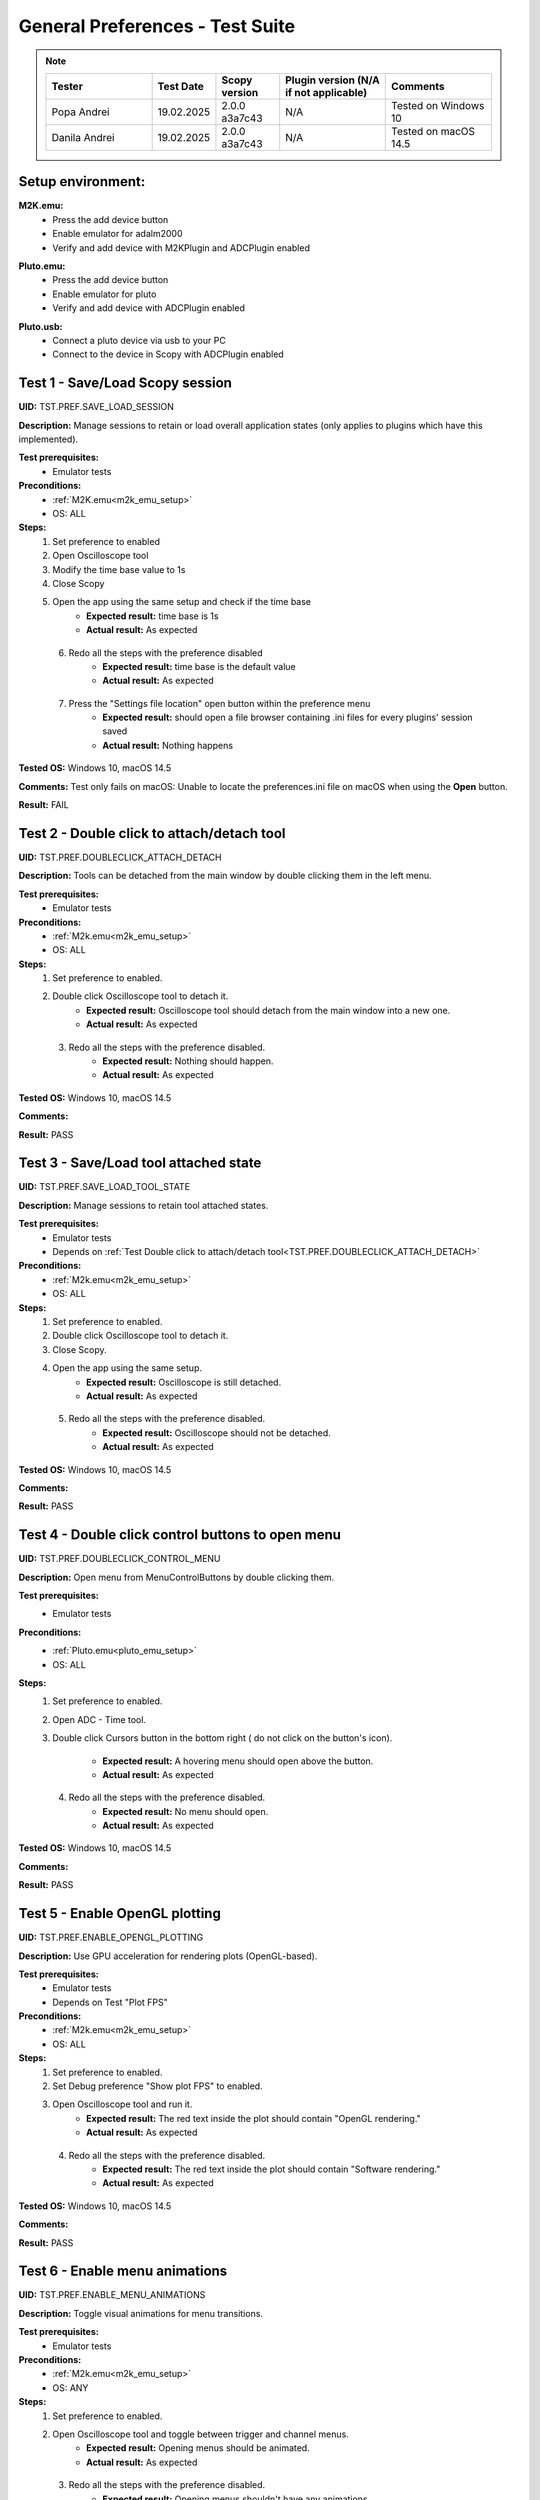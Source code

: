 .. _general_preferences_tests:

General Preferences - Test Suite
==================================

.. note::
    .. list-table:: 
       :widths: 50 30 30 50 50
       :header-rows: 1

       * - Tester
         - Test Date
         - Scopy version
         - Plugin version (N/A if not applicable)
         - Comments
       * - Popa Andrei
         - 19.02.2025
         - 2.0.0 a3a7c43
         - N/A
         - Tested on Windows 10
       * - Danila Andrei
         - 19.02.2025
         - 2.0.0 a3a7c43
         - N/A
         - Tested on macOS 14.5

Setup environment:
------------------

.. _m2k_emu_setup:

**M2K.emu:**
   - Press the add device button
   - Enable emulator for adalm2000
   - Verify and add device with M2KPlugin and ADCPlugin enabled

.. _pluto_emu_setup:

**Pluto.emu:**
   - Press the add device button
   - Enable emulator for pluto
   - Verify and add device with ADCPlugin enabled

.. _pluto_emu_usb_setup:

**Pluto.usb:**
   - Connect a pluto device via usb to your PC
   - Connect to the device in Scopy with ADCPlugin enabled


Test 1 - Save/Load Scopy session
--------------------------------------------------

.. _TST.PREF.SAVE_LOAD_SESSION:

**UID:** TST.PREF.SAVE_LOAD_SESSION
  
**Description:** Manage sessions to retain or load overall application 
states (only applies to plugins which have this implemented).

**Test prerequisites:**
   - Emulator tests

**Preconditions:**
   - :ref:`M2K.emu<m2k_emu_setup>`
   - OS: ALL

**Steps:**
   1. Set preference to enabled
   2. Open Oscilloscope tool
   3. Modify the time base value to 1s
   4. Close Scopy
   5. Open the app using the same setup and check if the time base
       - **Expected result:** time base is 1s
       - **Actual result:** As expected

..
  Actual test result goes here.
..

   6. Redo all the steps with the preference disabled
       - **Expected result:** time base is the default value
       - **Actual result:** As expected

..
  Actual test result goes here.
..

   7. Press the "Settings file location" open button within the preference menu
       - **Expected result:** should open a file browser containing 
         .ini files for every plugins' session saved
       - **Actual result:** Nothing happens

..
  Actual test result goes here.
..

**Tested OS:** Windows 10, macOS 14.5

..
  Details about the tested OS goes here.

**Comments:** Test only fails on macOS: Unable to locate the preferences.ini file on macOS when using the **Open** button.

..
  Any comments about the test goes here.

**Result:** FAIL

..
  The result of the test goes here (PASS/FAIL).


Test 2 - Double click to attach/detach tool
--------------------------------------------------

.. _TST.PREF.DOUBLECLICK_ATTACH_DETACH:

**UID:** TST.PREF.DOUBLECLICK_ATTACH_DETACH  

**Description:** Tools can be detached from the main window by 
double clicking them in the left menu.  

**Test prerequisites:**
   - Emulator tests

**Preconditions:**  
   - :ref:`M2k.emu<m2k_emu_setup>`
   - OS: ALL  

**Steps:**  
   1. Set preference to enabled.  
   2. Double click Oscilloscope tool to detach it.  
       - **Expected result:** Oscilloscope tool should detach from 
         the main window into a new one.    
       - **Actual result:** As expected

..
  Actual test result goes here.
..

   3. Redo all the steps with the preference disabled.  
       - **Expected result:** Nothing should happen.  
       - **Actual result:** As expected

..
  Actual test result goes here.
..

**Tested OS:** Windows 10, macOS 14.5

..
  Details about the tested OS goes here.

**Comments:**

..
  Any comments about the test goes here.

**Result:** PASS

..
  The result of the test goes here (PASS/FAIL).


Test 3 - Save/Load tool attached state
--------------------------------------------------

.. _TST.PREF.SAVE_LOAD_TOOL_STATE:

**UID:** TST.PREF.SAVE_LOAD_TOOL_STATE  

**Description:** Manage sessions to retain tool attached states.  

**Test prerequisites:**
   - Emulator tests
   - Depends on :ref:`Test Double click to attach/detach tool<TST.PREF.DOUBLECLICK_ATTACH_DETACH>`

**Preconditions:**  
   - :ref:`M2k.emu<m2k_emu_setup>`
   - OS: ALL  

**Steps:**  
   1. Set preference to enabled.  
   2. Double click Oscilloscope tool to detach it.  
   3. Close Scopy.  
   4. Open the app using the same setup.  
       - **Expected result:** Oscilloscope is still detached.    
       - **Actual result:** As expected

..
  Actual test result goes here.
..

   5. Redo all the steps with the preference disabled.  
       - **Expected result:** Oscilloscope should not be detached.    
       - **Actual result:** As expected

..
  Actual test result goes here.
..

**Tested OS:** Windows 10, macOS 14.5

..
  Details about the tested OS goes here.

**Comments:**

..
  Any comments about the test goes here.

**Result:** PASS

..
  The result of the test goes here (PASS/FAIL).


Test 4 - Double click control buttons to open menu
--------------------------------------------------

.. _TST.PREF.DOUBLECLICK_CONTROL_MENU:

**UID:** TST.PREF.DOUBLECLICK_CONTROL_MENU  

**Description:** Open menu from MenuControlButtons by double clicking them.  

**Test prerequisites:**
   - Emulator tests

**Preconditions:**
   - :ref:`Pluto.emu<pluto_emu_setup>`
   - OS: ALL  

**Steps:**
   1. Set preference to enabled.  
   2. Open ADC - Time tool.  
   3. Double click Cursors button in the bottom right (
      do not click on the button's icon).  
      
       - **Expected result:** A hovering menu should open above the button.
       - **Actual result:** As expected

..
  Actual test result goes here.
..

   4. Redo all the steps with the preference disabled.  
       - **Expected result:** No menu should open.
       - **Actual result:** As expected

..
  Actual test result goes here.
..

**Tested OS:** Windows 10, macOS 14.5

..
  Details about the tested OS goes here.

**Comments:**

..
  Any comments about the test goes here.

**Result:** PASS

..
  The result of the test goes here (PASS/FAIL).



Test 5 - Enable OpenGL plotting
--------------------------------------------------

.. _TST.PREF.ENABLE_OPENGL_PLOTTING:

**UID:** TST.PREF.ENABLE_OPENGL_PLOTTING  

**Description:** Use GPU acceleration for rendering plots (OpenGL-based).  

**Test prerequisites:**
   - Emulator tests
   - Depends on Test "Plot FPS"  

**Preconditions:**  
   - :ref:`M2k.emu<m2k_emu_setup>`
   - OS: ALL  

**Steps:**  
   1. Set preference to enabled.  
   2. Set Debug preference "Show plot FPS" to enabled.  
   3. Open Oscilloscope tool and run it.  
       - **Expected result:** The red text inside the plot 
         should contain "OpenGL rendering."
       - **Actual result:** As expected

..
  Actual test result goes here.
..

   4. Redo all the steps with the preference disabled.  
       - **Expected result:** The red text inside the plot
         should contain "Software rendering."
       - **Actual result:** As expected

..
  Actual test result goes here.
..

**Tested OS:** Windows 10, macOS 14.5

..
  Details about the tested OS goes here.

**Comments:**

..
  Any comments about the test goes here.

**Result:** PASS

..
  The result of the test goes here (PASS/FAIL).


Test 6 - Enable menu animations
--------------------------------------------------

.. _TST.PREF.ENABLE_MENU_ANIMATIONS:

**UID:** TST.PREF.ENABLE_MENU_ANIMATIONS  

**Description:** Toggle visual animations for menu transitions.  

**Test prerequisites:**
   - Emulator tests

**Preconditions:**  
   - :ref:`M2k.emu<m2k_emu_setup>`
   - OS: ANY  

**Steps:**  
   1. Set preference to enabled.  
   2. Open Oscilloscope tool and toggle between trigger and channel menus.  
       - **Expected result:** Opening menus should be animated.    
       - **Actual result:** As expected

..
  Actual test result goes here.
..

   3. Redo all the steps with the preference disabled.  
       - **Expected result:** Opening menus shouldn't have any animations.    
       - **Actual result:** As expected

..
  Actual test result goes here.
..

**Tested OS:** Windows 10, macOS 14.5

..
  Details about the tested OS goes here.

**Comments:**

..
  Any comments about the test goes here.

**Result:** PASS

..
  The result of the test goes here (PASS/FAIL).



Test 7 - Enable the status bar for displaying important messages
-----------------------------------------------------------------

.. _TST.PREF.ENABLE_STATUS_BAR:

**UID:** TST.PREF.ENABLE_STATUS_BAR  

**Description:** Show status messages on the bottom of the app window.  

**Test prerequisites:**
   - Emulator tests

**Preconditions:**  
   - :ref:`M2k.emu<m2k_emu_setup>`
   - OS: ANY  

Steps  
   1. Set preference to enabled.  
   2. Do the setup again and look for a message bar when pressing "connect."  
       - **Expected result:** A message about connecting should appear at the bottom of the window.    
       - **Actual result:** As expected

..
  Actual test result goes here.
..

   3. Redo all the steps with the preference disabled.  
       - **Expected result:** No message should pop up.    
       - **Actual result:** As expected

..
  Actual test result goes here.
..

**Tested OS:** Windows 10, macOS 14.5

..
  Details about the tested OS goes here.

**Comments:**

..
  Any comments about the test goes here.

**Result:** PASS

..
  The result of the test goes here (PASS/FAIL).



Test 8 - Show Grid
--------------------------------------------------

.. _TST.PREF.SHOW_GRID:

**UID:** TST.PREF.SHOW_GRID

**Description:** Display grid lines for better visual referencing on plots.  

**Test prerequisites:**
   - Emulator tests

**Preconditions:**
   - :ref:`Pluto.emu<pluto_emu_setup>`
   - OS: ANY  

**Steps:**
   1. Set preference to enabled.  
   2. Open ADC - Time tool.  
       - **Expected result:** A grid should be visible on the plot.
       - **Actual result:** As expected

..
  Actual test result goes here.
..

   3. Redo all the steps with the preference disabled.
       - **Expected result:** No grid on the plot.
       - **Actual result:** As expected

..
  Actual test result goes here.
..

**Tested OS:** Windows 10, macOS 14.5

..
  Details about the tested OS goes here.

**Comments:**

..
  Any comments about the test goes here.

**Result:** PASS

..
  The result of the test goes here (PASS/FAIL).



Test 9 - Show Graticule
--------------------------------------------------

.. _TST.PREF.SHOW_GRATICULE:

**UID:** TST.PREF.SHOW_GRATICULE

**Description:** Display lines for axes centered on 0 points on plots.

**Test prerequisites:**
   - Emulator tests

**Preconditions:**
   - :ref:`Pluto.emu<pluto_emu_setup>`
   - OS: ANY  

**Steps:**  
   1. Set preference to enabled.  
   2. Open ADC - Time tool.  
       - **Expected result:** A horizontal and a vertical 
         measurement line should be centered on the 0-axis 
         points (both may not be visible at the same time).
       - **Actual result:** As expected

..
  Actual test result goes here.
..

   3. Redo all the steps with the preference disabled.
       - **Expected result:** The lines should border the entire
         plot instead of centering on 0 points.
       - **Actual result:** As expected

..
  Actual test result goes here.
..

**Tested OS:** Windows 10, macOS 14.5

..
  Details about the tested OS goes here.

**Comments:**

..
  Any comments about the test goes here.

**Result:** PASS

..
  The result of the test goes here (PASS/FAIL).


Test 10 - Use Lazy Loading
--------------------------------------------------

.. _TST.PREF.USE_LAZY_LOADING:

**UID:** TST.PREF.USE_LAZY_LOADING

**Description:** Load IIO resources as needed to improve initial load performance.

**Test prerequisites:**
   - Emulator tests

**Preconditions:**
   - :ref:`Pluto.emu<pluto_emu_usb_setup>`
   - OS: Windows  

**Steps:**  
   1. Set preference to enabled.  
   2. Open Scopy console executable.  
   3. After connecting to Pluto as described in the setup, look 
      in the console for "device connection took:" times.
   4. Redo all the steps with the preference disabled and 
      compare the elapsed times.  

       - **Expected result:** Elapsed times connecting to some 
         plugins should be lower when lazy loading is enabled.
       - **Actual result:** As expected

..
  Actual test result goes here.
..

**Tested OS:** Windows 10, macOS 14.5

..
  Details about the tested OS goes here.

**Comments:**

..
  Any comments about the test goes here.

**Result:** PASS

..
  The result of the test goes here (PASS/FAIL).


Test 11 - Use native dialogs
-------------------------------

.. _TST.PREF.USE_NATIVE_DIALOGS:

**UID:** TST.PREF.USE_NATIVE_DIALOGS

**Description:** Use system-native dialog windows.

**Preconditions:**
   - OS: ALL  

**Steps:**  
   1. Set preference to enabled.  
   2. Press the Load button on the left menu.  
       - **Expected result:** A native file browser window should open.
       - **Actual result:** As expected

..
  Actual test result goes here.
..

   3. Redo all the steps with the preference disabled.  
       - **Expected result:** A non-native, Scopy-specific, 
         file browser window should open.
       - **Actual result:** As expected

..
  Actual test result goes here.
..

**Tested OS:** Windows 10, macOS 14.5

..
  Details about the tested OS goes here.

**Comments:**

..
  Any comments about the test goes here.

**Result:** PASS

..
  The result of the test goes here (PASS/FAIL).


Test 12 - Auto-connect to previous session
--------------------------------------------------

.. _TST.PREF.AUTO_CONNECT_PREVIOUS_SESSION:

**UID:** TST.PREF.AUTO_CONNECT_PREVIOUS_SESSION

**Description:** Automatically reconnect to the last used devices on startup.

**Test prerequisites:**
   - Emulator tests

**Preconditions:**  
   - :ref:`Pluto.emu<pluto_emu_setup>`
   - OS: ANY  

**Steps:**  
   1. Set preference to enabled.  
   2. Connect to the device and then close the application.  
   3. Open Scopy.  
       - **Expected result:** Scopy should automatically connect 
         to the Pluto device.    
       - **Actual result:** Device does not automatically connect

..
  Actual test result goes here.
..

   4. Redo all the steps with the preference disabled.
       - **Expected result:** Should not connect automatically.
       - **Actual result:** As expected

..
  Actual test result goes here.
..

**Tested OS:** Windows 10, macOS 14.5

..
  Details about the tested OS goes here.

**Comments:** Test fails only on Windows 10

..
  Any comments about the test goes here.

**Result:** FAIL

..
  The result of the test goes here (PASS/FAIL).


Test 13 - Font scale
--------------------------------------------------

.. _TST.PREF.FONT_SCALE:

**UID:** TST.PREF.FONT_SCALE

**Description:** Adjust font size within the app (this is experimental, 
so some layout artifacts may appear).  

**Test prerequisites:**
   - Emulator tests

**Preconditions:**
   - :ref:`Pluto.emu<pluto_emu_setup>`
   - OS: ANY

**Steps:**
   1. Set preference to 1.45, restart Scopy, and inspect some tools.  
       - **Expected result:** All app text and some buttons should be larger.    
       - **Actual result:** As expected

..
  Actual test result goes here.
..

   2. Repeat the steps for font size 1.  
       - **Expected result:** Text should return to default size.
       - **Actual result:** As expected

..
  Actual test result goes here.
..

**Tested OS:** Windows 10, macOS 14.5

..
  Details about the tested OS goes here.

**Comments:**

..
  Any comments about the test goes here.

**Result:** PASS

..
  The result of the test goes here (PASS/FAIL).



Test 14 - Theme
--------------------------------------------------

.. _TST.PREF.THEME:

**UID:** TST.PREF.THEME

**Description:** Change application theme.  

**Test prerequisites:**
   - Emulator tests

**Preconditions:**
   - :ref:`Pluto.emu<pluto_emu_setup>`
   - OS: ANY

**Steps:**
   1. Set preference to a different theme and restart the app.
       - **Expected result:** Themes should change while retaining 
         the same UX and usability in all tools.
       - **Actual result:** As expected

..
  Actual test result goes here.
..

**Tested OS:** Windows 10, macOS 14.5

..
  Details about the tested OS goes here.

**Comments:**

..
  Any comments about the test goes here.

**Result:** PASS

..
  The result of the test goes here (PASS/FAIL).



Test 15 - Language
--------------------------------------------------

.. _TST.PREF.LANGUAGE:

**UID:** TST.PREF.LANGUAGE

**Description:** Change the language of the application interface.

**Test prerequisites:**
   - Emulator tests

**Preconditions:**
   - :ref:`M2k.emu<m2k_emu_setup>`
   - OS: ANY  

Steps
   1. Set preference to a different language and restart the app.
       - **Expected result:** Some text language should change in the M2K tools.
       - **Actual result:** As expected

..
  Actual test result goes here.
..

**Tested OS:** Windows 10, macOS 14.5

..
  Details about the tested OS goes here.

**Comments:** Most text is not translated

..
  Any comments about the test goes here.

**Result:** PASS

..
  The result of the test goes here (PASS/FAIL).


Test 16 - Connect to multiple devices
--------------------------------------------------

.. _TST.PREF.CONNECT_MULTIPLE_DEVICES:

**UID:** TST.PREF.CONNECT_MULTIPLE_DEVICES

**Description:** Enable connections to multiple hardware and emulator 

**Test prerequisites:**
   - Emulator tests

**Preconditions:**
   - :ref:`Pluto.emu<pluto_emu_setup>` and :ref:`M2k.emu<m2k_emu_setup>`
   - OS: ANY

**Steps:**
   1. Set preference to enabled.  
   2. Connect to 2 devices following the setup.
       - **Expected result:** Two devices should appear in the left 
         menu and be fully functional.  
       - **Actual result:** As expected

..
  Actual test result goes here.
..

   3. Repeat the steps with the preference disabled.  
       - **Expected result:** When connecting to the second device, 
         the first one should automatically disconnect.    
       - **Actual result:**As expected

..
  Actual test result goes here.
..

**Tested OS:** Windows 10, macOS 14.5

..
  Details about the tested OS goes here.

**Comments:**

..
  Any comments about the test goes here.

**Result:** PASS

..
  The result of the test goes here (PASS/FAIL).


Test 17 - Regularly scan for new devices
--------------------------------------------------

.. _TST.PREF.REGULARLY_SCAN_NEW_DEVICES:

**UID:** TST.PREF.REGULARLY_SCAN_NEW_DEVICES  

**Description:** Continuously scan and recognize newly connected devices.

**Test prerequisites:**
   - Emulator tests

**Preconditions:**
   - :ref:`Pluto.usb<pluto_emu_usb_setup>`
   - OS: ANY

**Steps:**
   1. Connect the Pluto to the machine via USB.  
       - **Expected result:** Pluto should automatically appear in 
         the device list, and a toggle switch for scanning should 
         appear in the top right.
       - **Actual result:** As expected

..
  Actual test result goes here.
..

   2. Repeat the steps with the preference disabled.
       - **Expected result:** Pluto should not appear automatically, 
         only when pressing the on-demand Scan button.
       - **Actual result:** As expected

..
  Actual test result goes here.
..

**Tested OS:** Windows 10, macOS 14.5

..
  Details about the tested OS goes here.

**Comments:**

..
  Any comments about the test goes here.

**Result:** PASS

..
  The result of the test goes here (PASS/FAIL).


Test 18 - Session devices
--------------------------------------------------

.. _TST.PREF.SESSION_DEVICES:

**UID:** TST.PREF.SESSION_DEVICES

**Description:** Automatically connect to saved devices.

**Preconditions:**
   - :ref:`Pluto.usb<pluto_emu_usb_setup>`
   - :ref:`"Auto-connect to previous session"<TST.PREF.AUTO_CONNECT_PREVIOUS_SESSION>` preference needs to be enabled
   - OS: ANY  

**Steps:**
   1. After connecting to M2K, go to the preferences and press "Refresh."  
   2. Check the current device's URI.  
   3. Go back to the homepage and forget the device by pressing the red 
      "X" button on the device.  
   4. Close and reopen Scopy.  
       - **Expected result:** Should automatically connect to the URI you 
         checked.
       - **Actual result:** Device does not automatically connect

..
  Actual test result goes here.
..

**Tested OS:** Windows 10, macOS 14.5

..
  Details about the tested OS goes here.

**Comments:** Test fails only on Windows 10

..
  Any comments about the test goes here.

**Result:** FAIL

..
  The result of the test goes here (PASS/FAIL).


Test 19 - Show plot FPS
--------------------------------------------------

.. _TST.PREF.SHOW_PLOT_FPS:

**UID:** TST.PREF.SHOW_PLOT_FPS

**Description:** Show FPS on plots.

**Test prerequisites:**
   - Emulator tests

**Preconditions:**
   - :ref:`M2k.emu<m2k_emu_setup>` and :ref:`Pluto.usb<pluto_emu_usb_setup>`
   - OS: ANY  

**Steps:**
   1. Open Oscilloscope and run it.  
   2. Open ADC - Time and run it.  
       - **Expected result:** Should show the FPS on the plot 
         (M2K may look different from other plugins).    
       - **Actual result:** As expected

..
  Actual test result goes here.
..

   3. Repeat the steps with the preference disabled.  
       - **Expected result:** No FPS should be visible.    
       - **Actual result:** As expected

..
  Actual test result goes here.
..

**Tested OS:** Windows 10, macOS 14.5

..
  Details about the tested OS goes here.

**Comments:**

..
  Any comments about the test goes here.

**Result:** PASS

..
  The result of the test goes here (PASS/FAIL).


Test 20 - Plot target FPS
--------------------------------------------------

.. _TST.PREF.PLOT_TARGET_FPS:

**UID:** TST.PREF.PLOT_TARGET_FPS

**Description:** Manage the maximum FPS plots should run at 
(this may also affect the IIO acquisition).

**Test prerequisites:**
   - Emulator tests

**Preconditions:**
   - :ref:`Pluto.usb<pluto_emu_usb_setup>`
   - "Show plot FPS" needs to be enabled.  
   - OS: ANY  

**Steps:**  
   1. Set the preference to each value and run ADC - Time to check FPS.  
       - **Expected result:** Plot FPS should be capped at the selected value.    
       - **Actual result:** As expected

..
  Actual test result goes here.
..

**Tested OS:** Windows 10, macOS 14.5

..
  Details about the tested OS goes here.

**Comments:**

..
  Any comments about the test goes here.

**Result:** PASS

..
  The result of the test goes here (PASS/FAIL).


Test 21 - Reset settings and plugins to default
--------------------------------------------------

.. _TST.PREF.RESET_SETTINGS_DEFAULT:

**UID:** TST.PREF.RESET_SETTINGS_DEFAULT

**Description:** Resets all settings and plugins to default values.

**Test prerequisites:**
   - Emulator tests

**Preconditions:**
   - :ref:`M2k.emu<m2k_emu_setup>` 
   - OS: ANY  

**Steps:**  
   1. Change general preferences and M2K preferences.  
   2. Press the "Restart" button and restart the app.  
       - **Expected result:** All changed preferences should have 
         the default values.    
       - **Actual result:** As expected

..
  Actual test result goes here.
..

**Tested OS:** Windows 10, macOS 14.5

..
  Details about the tested OS goes here.

**Comments:**

..
  Any comments about the test goes here.

**Result:** PASS

..
  The result of the test goes here (PASS/FAIL).


